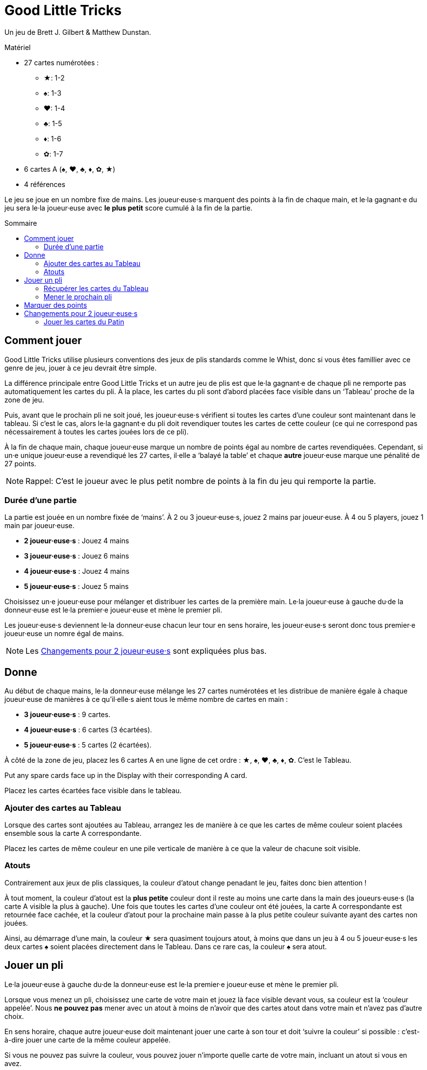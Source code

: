 = Good Little Tricks
:toc: preamble
:toclevels: 4
:toc-title: Sommaire
:icons: font

Un jeu de Brett J. Gilbert & Matthew Dunstan.

.Matériel
****
* 27 cartes numérotées :
** ★: 1-2
** ♠: 1-3
** ♥: 1-4
** ♣: 1-5
** ♦: 1-6
** ✿: 1-7
* 6 cartes A (♠, ♥, ♣, ♦, ✿, ★)
* 4 références
****

Le jeu se joue en un nombre fixe de mains.
Les joueur·euse·s marquent des points à la fin de chaque main, et le·la gagnant·e du jeu sera le·la joueur·euse avec *le plus petit* score cumulé à la fin de la partie.


== Comment jouer

Good Little Tricks utilise plusieurs conventions des jeux de plis standards comme le Whist, donc si vous êtes famillier avec ce genre de jeu, jouer à ce jeu devrait être simple.

La différence principale entre Good Little Tricks et un autre jeu de plis est que le·la gagnant·e de chaque pli ne remporte pas automatiquement les cartes du pli.
À la place, les cartes du pli sont d'abord placées face visible dans un ‘Tableau’ proche de la zone de jeu.

Puis, avant que le prochain pli ne soit joué, les joueur·euse·s vérifient si toutes les cartes d'une couleur sont maintenant dans le tableau.
Si c'est le cas, alors le·la gagnant·e du pli doit revendiquer toutes les cartes de cette couleur (ce qui ne correspond pas nécessairement à toutes les cartes jouées lors de ce pli).

À la fin de chaque main, chaque joueur·euse marque un nombre de points égal au nombre de cartes revendiquées.
Cependant, si un·e unique joueur·euse a revendiqué les 27 cartes, il·elle a ‘balayé la table’ et chaque *autre* joueur·euse marque une pénalité de 27 points.

NOTE: Rappel: C'est le joueur avec le plus petit nombre de points à la fin du jeu qui remporte la partie.


=== Durée d'une partie

La partie est jouée en un nombre fixée de ‘mains’.
À 2 ou 3 joueur·euse·s, jouez 2 mains par joueur·euse.
À 4 ou 5 players, jouez 1 main par joueur·euse.

* *2 joueur·euse·s* : Jouez 4 mains
* *3 joueur·euse·s* : Jouez 6 mains
* *4 joueur·euse·s* : Jouez 4 mains
* *5 joueur·euse·s* : Jouez 5 mains

Choisissez un·e joueur·euse pour mélanger et distribuer les cartes de la première main.
Le·la joueur·euse à gauche du·de la donneur·euse est le·la premier·e joueur·euse et mène le premier pli.

Les joueur·euse·s deviennent le·la donneur·euse chacun leur tour en sens horaire, les joueur·euse·s seront donc tous premier·e joueur·euse un nomre égal de mains.

NOTE: Les <<deux-joueurs>> sont expliquées plus bas.


== Donne

Au début de chaque mains, le·la donneur·euse mélange les 27 cartes numérotées et les distribue de manière égale à chaque joueur·euse de manières à ce qu'il·elle·s aient tous le même nombre de cartes en main :

* *3 joueur·euse·s* : 9 cartes.
* *4 joueur·euse·s* : 6 cartes (3 écartées).
* *5 joueur·euse·s* : 5 cartes (2 écartées).

À côté de la zone de jeu, placez les 6 cartes A en une ligne de cet ordre : ★, ♠, ♥, ♣, ♦, ✿.
C'est le Tableau.

Put any spare cards face up in the Display with their corresponding A card.

Placez les cartes écartées face visible dans le tableau.


=== Ajouter des cartes au Tableau

Lorsque des cartes sont ajoutées au Tableau, arrangez les de manière à ce que les cartes de même couleur soient placées ensemble sous la carte A correspondante.

Placez les cartes de même couleur en une pile verticale de manière à ce que la valeur de chacune soit visible.


=== Atouts

Contrairement aux jeux de plis classiques, la couleur d'atout change penadant le jeu, faites donc bien attention !

À tout moment, la couleur d'atout est la *plus petite* couleur dont il reste au moins une carte dans la main des joueurs·euse·s (la carte A visible la plus à gauche).
Une fois que toutes les cartes d'une couleur ont été jouées, la carte A correspondante est retournée face cachée, et la couleur d'atout pour la prochaine main passe à la plus petite couleur suivante ayant des cartes non jouées.

Ainsi, au démarrage d'une main, la couleur ★ sera quasiment toujours atout, à moins que dans un jeu à 4 ou 5 joueur·euse·s les deux cartes ♠ soient placées directement dans le Tableau.
Dans ce rare cas, la couleur ♠ sera atout.


== Jouer un pli

Le·la joueur·euse à gauche du·de la donneur·euse est le·la premier·e joueur·euse et mène le premier pli.

Lorsque vous menez un pli, choisissez une carte de votre main et jouez là face visible devant vous, sa couleur est la ‘couleur appelée’.
Nous *ne pouvez pas* mener avec un atout à moins de n'avoir que des cartes atout dans votre main et n'avez pas d'autre choix.

En sens horaire, chaque autre joueur·euse doit maintenant jouer une carte à son tour et doit ‘suivre la couleur’ si possible : c'est-à-dire jouer une carte de la même couleur appelée.

Si vous ne pouvez pas suivre la couleur, vous pouvez jouer n'importe quelle carte de votre main, incluant un atout si vous en avez.

Une fois que chaque joueur·euse à joué une carte, le·la gagnant·e du pli est déterminé.
Si aucun atout n'a été joué, le·la gagnant·e est le·la joueur·euse ayant joué la carte de plus haute valeur de la couleur appelée.
Si un ou plusieurs atouts ont été joués, le·la gagnant·e est le·la joueur·euse ayant joué la plus haute carte de la couleur d'atout.

Après chaque pli, placez toutes les cartes jouées dans le Tableau, arrangées par couleur.


=== Récupérer les cartes du Tableau

Après chaque plis, vérifiez si une ou plusieur couleur est ‘complète’, c'est-à-dire si toutes ses cartes sont maintenant dans le Tableau.
Le·la gagnant·e du pli récupère alors toutes les cartes de chacune des couleurs complète, et retourner leur carte A correspondante face cachée.
Laissez toutes les cartes des couleurs incomplètes dans le Tableau.
Gardez les cartes récupérées devant vous.

Rappellez vous de surveiller la couleur d'atout.
La couleur d'atout est toujours la plus petite couleur incomplète (la carte A visible la plus à gauche).


=== Mener le prochain pli

Le·la gagnant·e de chaque pli mène le prochain pli.


== Marquer des points

Continuez à jouer jusqu'à ce que chacun·e ai joué toutes ses cartes et que toutes les cartes aient été récupérées du Tableau.
Chaque joueur·euse marque un nombre de points égal au nombre de cartes récupérées du Tableau pendant la main.
Cependant, si un seul joueur à récupéré la totalité des 27 cartes, il·elle a ‘balayé le tableau’ : ce·tte joueur·euse ne reçoit pas de points et les autres joueur·euse·s recoivent chacun·e une pénalité de 27 points.

Marquez les points sur une feuille, et conservez un total cumulatif des points de chacun·e au fur et à mesure des mains.
La partie se termine une fois un nombre définit de mains jouées.

Le·la joueur·euse ayant le moins de points remporte la partie.


[[deux-joueurs]]
== Changements pour 2 joueur·euse·s

Distribuez 9 cartes face cachées à chaque joueur·euse, plus 9 cartes à un joueur imaginaire appelé le ‘Pantin’.
Placez les cartes du Pantin en une pile face cachée entre les joueurs, comme si le Pantin était assis à la gauche du·de la donneur·euse.

Retournez les *trois premières cartes* de la pile du Pantin face visible et arrangez les, de gauche à droite, par ordre de couleur, en commençant par les cartes de la plus petite couleur et plaçant les cartes des plus grandes couleurs à leur droite.

S'il y a 2 ou 3 cartes d'un même couleur, placez les cartes de valeur plus faible en premier.
Gardez toujours les cartes visibles du Patin arrangées de la sorte.
C'est la ‘ligne’ du Pantin.
Après chaque pli, révélez une nouvelle carte de la pile du Patin et ajoutez là à sa ligne.


=== Jouer les cartes du Patin

Le Pantin joue à son tour comme un troisième joueur, jouant automatiquement une carte de sa ligne.

* Le Pantin doit suivre la couleur appelée si possible, et jouera toujours la carte la plus haute possible de cette couleur.
* Si le Pantin ne peux pas suivre la couleur appelée, il joue toujours la carte *la plus à gauche* de sa ligne.
+
NOTE: Cette carte sera un atout s'il en a.
* Le Pantin peut gagner des plis et récupérer les cartes des couleurs complètes du Tableau, comme n'importe quel joueur·euse.
S'il gagne un pli, il mène le prochain pli en jouant la carte *la plus à droite* de sa ligne.
